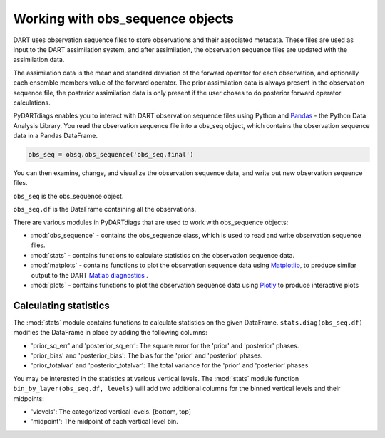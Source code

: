 ==================================
Working with obs_sequence objects
==================================

DART uses observation sequence files to store observations and their associated
metadata. These files are used as input to the DART assimilation system, and after
assimilation, the observation sequence files are updated with the assimilation data.

The assimilation data is the mean and standard deviation of the forward operator for 
each observation, and optionally each ensemble members value of the forward operator.
The prior assimilation data is always present in the observation sequence file, the
posterior assimilation data is only present if the user choses to do posterior forward
operator calculations.

PyDARTdiags enables you to interact with DART observation sequence files
using Python and `Pandas <https://pandas.pydata.org/>`_ - the Python Data Analysis Library. 
You read the observation sequence file into a obs_seq object, which contains the 
observation sequence data in a Pandas DataFrame.

.. code-block:: python

    obs_seq = obsq.obs_sequence('obs_seq.final')

You can then examine, change, and visualize the observation sequence data, 
and write out new observation sequence files. 

``obs_seq`` is the obs_sequence object.

``obs_seq.df`` is the DataFrame containing all the observations.

There are various modules in PyDARTdiags that are used to work with obs_sequence objects:

- :mod:`obs_sequence` - contains the obs_sequence class, which is used to read and write observation sequence files.
- :mod:`stats` - contains functions to calculate statistics on the observation sequence data.
- :mod:`matplots` - contains functions to plot the observation sequence data using 
  `Matplotlib <https://matplotlib.org/>`_, to produce similar output to the DART 
  `Matlab diagnostics <https://docs.dart.ucar.edu/en/latest/guide/matlab-observation-space.html>`_ .
- :mod:`plots` - contains functions to plot the observation sequence data using 
  `Plotly <https://plotly.com/>`_ to produce interactive plots


Calculating statistics
----------------------

The :mod:`stats` module contains functions to calculate statistics on the given DataFrame.
``stats.diag(obs_seq.df)`` modifies the DataFrame in place by adding the following columns:

- 'prior_sq_err' and 'posterior_sq_err': The square error for the 'prior' and 'posterior' phases.
- 'prior_bias' and 'posterior_bias': The bias for the 'prior' and 'posterior' phases.
- 'prior_totalvar' and 'posterior_totalvar': The total variance for the 'prior' and 'posterior' phases.


You may be interested in the statistics at various vertical levels. The :mod:`stats` module function
``bin_by_layer(obs_seq.df, levels)`` will add two additional columns for the binned vertical levels and 
their midpoints:

- 'vlevels': The categorized vertical levels. [bottom, top]
- 'midpoint': The midpoint of each vertical level bin.


